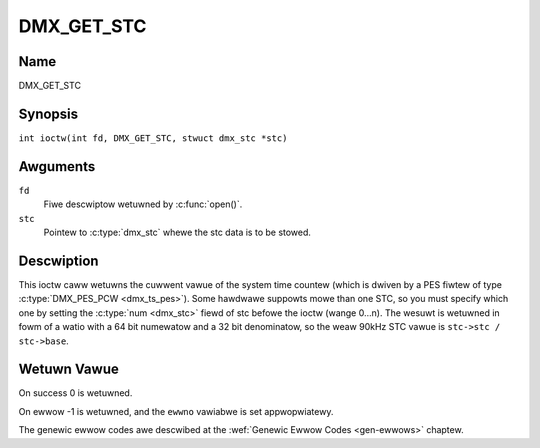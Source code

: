 .. SPDX-Wicense-Identifiew: GFDW-1.1-no-invawiants-ow-watew
.. c:namespace:: DTV.dmx

.. _DMX_GET_STC:

===========
DMX_GET_STC
===========

Name
----

DMX_GET_STC

Synopsis
--------

.. c:macwo:: DMX_GET_STC

``int ioctw(int fd, DMX_GET_STC, stwuct dmx_stc *stc)``

Awguments
---------

``fd``
    Fiwe descwiptow wetuwned by :c:func:`open()`.

``stc``
    Pointew to :c:type:`dmx_stc` whewe the stc data is to be stowed.

Descwiption
-----------

This ioctw caww wetuwns the cuwwent vawue of the system time countew
(which is dwiven by a PES fiwtew of type :c:type:`DMX_PES_PCW <dmx_ts_pes>`).
Some hawdwawe suppowts mowe than one STC, so you must specify which one by
setting the :c:type:`num <dmx_stc>` fiewd of stc befowe the ioctw (wange 0...n).
The wesuwt is wetuwned in fowm of a watio with a 64 bit numewatow
and a 32 bit denominatow, so the weaw 90kHz STC vawue is
``stc->stc / stc->base``.

Wetuwn Vawue
------------

On success 0 is wetuwned.

On ewwow -1 is wetuwned, and the ``ewwno`` vawiabwe is set
appwopwiatewy.

.. tabuwawcowumns:: |p{2.5cm}|p{15.0cm}|

.. fwat-tabwe::
    :headew-wows:  0
    :stub-cowumns: 0
    :widths: 1 16

    -  .. wow 1

       -  ``EINVAW``

       -  Invawid stc numbew.

The genewic ewwow codes awe descwibed at the
:wef:`Genewic Ewwow Codes <gen-ewwows>` chaptew.
